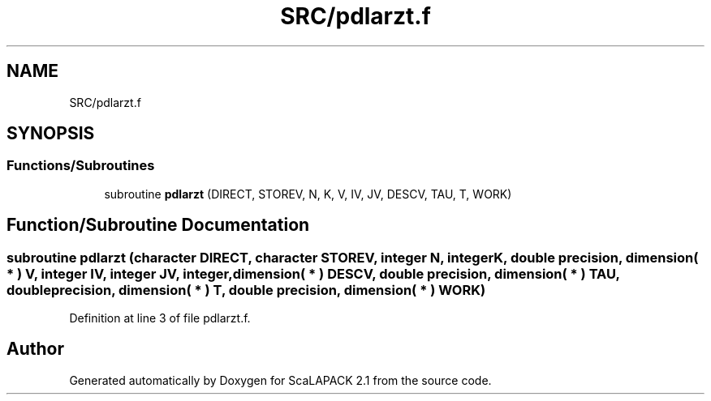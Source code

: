 .TH "SRC/pdlarzt.f" 3 "Sat Nov 16 2019" "Version 2.1" "ScaLAPACK 2.1" \" -*- nroff -*-
.ad l
.nh
.SH NAME
SRC/pdlarzt.f
.SH SYNOPSIS
.br
.PP
.SS "Functions/Subroutines"

.in +1c
.ti -1c
.RI "subroutine \fBpdlarzt\fP (DIRECT, STOREV, N, K, V, IV, JV, DESCV, TAU, T, WORK)"
.br
.in -1c
.SH "Function/Subroutine Documentation"
.PP 
.SS "subroutine pdlarzt (character DIRECT, character STOREV, integer N, integer K, double precision, dimension( * ) V, integer IV, integer JV, integer, dimension( * ) DESCV, double precision, dimension( * ) TAU, double precision, dimension( * ) T, double precision, dimension( * ) WORK)"

.PP
Definition at line 3 of file pdlarzt\&.f\&.
.SH "Author"
.PP 
Generated automatically by Doxygen for ScaLAPACK 2\&.1 from the source code\&.
